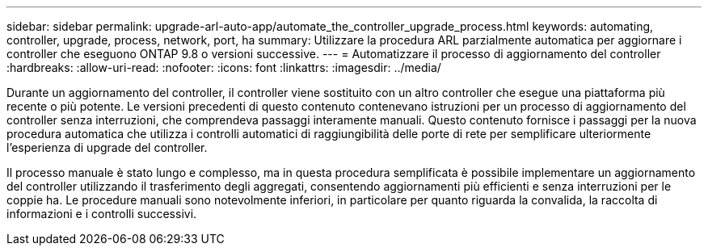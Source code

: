---
sidebar: sidebar 
permalink: upgrade-arl-auto-app/automate_the_controller_upgrade_process.html 
keywords: automating, controller, upgrade, process, network, port, ha 
summary: Utilizzare la procedura ARL parzialmente automatica per aggiornare i controller che eseguono ONTAP 9.8 o versioni successive. 
---
= Automatizzare il processo di aggiornamento del controller
:hardbreaks:
:allow-uri-read: 
:nofooter: 
:icons: font
:linkattrs: 
:imagesdir: ../media/


[role="lead"]
Durante un aggiornamento del controller, il controller viene sostituito con un altro controller che esegue una piattaforma più recente o più potente. Le versioni precedenti di questo contenuto contenevano istruzioni per un processo di aggiornamento del controller senza interruzioni, che comprendeva passaggi interamente manuali. Questo contenuto fornisce i passaggi per la nuova procedura automatica che utilizza i controlli automatici di raggiungibilità delle porte di rete per semplificare ulteriormente l'esperienza di upgrade del controller.

Il processo manuale è stato lungo e complesso, ma in questa procedura semplificata è possibile implementare un aggiornamento del controller utilizzando il trasferimento degli aggregati, consentendo aggiornamenti più efficienti e senza interruzioni per le coppie ha. Le procedure manuali sono notevolmente inferiori, in particolare per quanto riguarda la convalida, la raccolta di informazioni e i controlli successivi.
